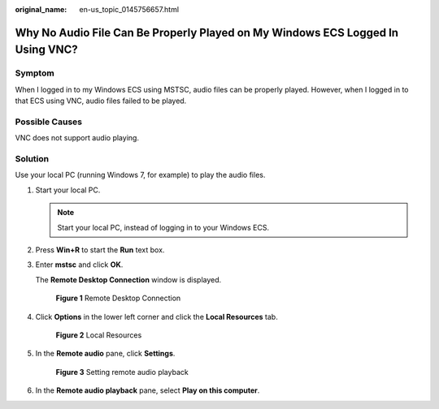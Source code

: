 :original_name: en-us_topic_0145756657.html

.. _en-us_topic_0145756657:

Why No Audio File Can Be Properly Played on My Windows ECS Logged In Using VNC?
===============================================================================

Symptom
-------

When I logged in to my Windows ECS using MSTSC, audio files can be properly played. However, when I logged in to that ECS using VNC, audio files failed to be played.

Possible Causes
---------------

VNC does not support audio playing.

Solution
--------

Use your local PC (running Windows 7, for example) to play the audio files.

#. Start your local PC.

   .. note::

      Start your local PC, instead of logging in to your Windows ECS.

#. Press **Win+R** to start the **Run** text box.

#. Enter **mstsc** and click **OK**.

   The **Remote Desktop Connection** window is displayed.


   .. figure:: /_static/images/en-us_image_0145757646.png
      :alt: **Figure 1** Remote Desktop Connection

      **Figure 1** Remote Desktop Connection

#. Click **Options** in the lower left corner and click the **Local Resources** tab.


   .. figure:: /_static/images/en-us_image_0145757616.png
      :alt: **Figure 2** Local Resources

      **Figure 2** Local Resources

#. In the **Remote audio** pane, click **Settings**.


   .. figure:: /_static/images/en-us_image_0145757655.png
      :alt: **Figure 3** Setting remote audio playback

      **Figure 3** Setting remote audio playback

#. In the **Remote audio playback** pane, select **Play on this computer**.
